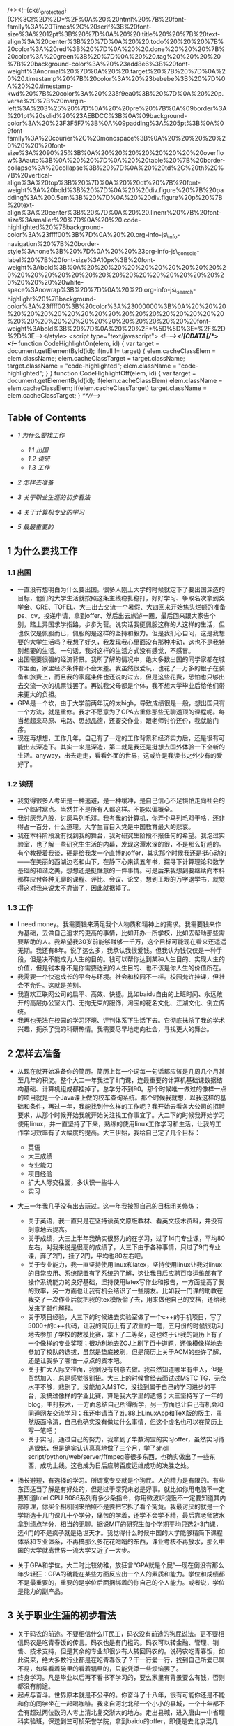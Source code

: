 /*><!--{cke\_protected}{C}%3C!%2D%2D*%2F%0A%20%20html%20%7B%20font-family%3A%20Times%2C%20serif%3B%20font-size%3A%2012pt%3B%20%7D%0A%20%20.title%20%20%7B%20text-align%3A%20center%3B%20%7D%0A%20%20.todo%20%20%20%7B%20color%3A%20red%3B%20%7D%0A%20%20.done%20%20%20%7B%20color%3A%20green%3B%20%7D%0A%20%20.tag%20%20%20%20%7B%20background-color%3A%20%23add8e6%3B%20font-weight%3Anormal%20%7D%0A%20%20.target%20%7B%20%7D%0A%20%20.timestamp%20%7B%20color%3A%20%23bebebe%3B%20%7D%0A%20%20.timestamp-kwd%20%7B%20color%3A%20%235f9ea0%3B%20%7D%0A%20%20p.verse%20%7B%20margin-left%3A%203%25%20%7D%0A%20%20pre%20%7B%0A%09border%3A%201pt%20solid%20%23AEBDCC%3B%0A%09background-color%3A%20%23F3F5F7%3B%0A%09padding%3A%205pt%3B%0A%09font-family%3A%20courier%2C%20monospace%3B%0A%20%20%20%20%20%20%20%20font-size%3A%2090%25%3B%0A%20%20%20%20%20%20%20%20overflow%3Aauto%3B%0A%20%20%7D%0A%20%20table%20%7B%20border-collapse%3A%20collapse%3B%20%7D%0A%20%20td%2C%20th%20%7B%20vertical-align%3A%20top%3B%20%7D%0A%20%20dt%20%7B%20font-weight%3A%20bold%3B%20%7D%0A%20%20div.figure%20%7B%20padding%3A%200.5em%3B%20%7D%0A%20%20div.figure%20p%20%7B%20text-align%3A%20center%3B%20%7D%0A%20%20.linenr%20%7B%20font-size%3Asmaller%20%7D%0A%20%20.code-highlighted%20%7Bbackground-color%3A%23ffff00%3B%7D%0A%20%20.org-info-js\_info-navigation%20%7B%20border-style%3Anone%3B%20%7D%0A%20%20%23org-info-js\_console-label%20%7B%20font-size%3A10px%3B%20font-weight%3Abold%3B%0A%20%20%20%20%20%20%20%20%20%20%20%20%20%20%20%20%20%20%20%20%20%20%20%20%20%20%20%20%20%20%20white-space%3Anowrap%3B%20%7D%0A%20%20.org-info-js\_search-highlight%20%7Bbackground-color%3A%23ffff00%3B%20color%3A%23000000%3B%0A%20%20%20%20%20%20%20%20%20%20%20%20%20%20%20%20%20%20%20%20%20%20%20%20%20%20%20%20%20%20%20%20%20font-weight%3Abold%3B%20%7D%0A%20%20%2F*%5D%5D%3E*%2F%2D%2D%3E--></style>
<script type="text/javascript"> <!--/*--><![CDATA[/*><!--*/ function
CodeHighlightOn(elem, id) { var target = document.getElementById(id);
if(null != target) { elem.cacheClassElem = elem.className;
elem.cacheClassTarget = target.className; target.className =
"code-highlighted"; elem.className = "code-highlighted"; } } function
CodeHighlightOff(elem, id) { var target = document.getElementById(id);
if(elem.cacheClassElem) elem.className = elem.cacheClassElem;
if(elem.cacheClassTarget) target.className = elem.cacheClassTarget; }
/**///-->

** Table of Contents
   :PROPERTIES:
   :CUSTOM_ID: table-of-contents
   :END:

-  [[sec-1][1 为什么要找工作]]

   -  [[sec-1.1][1.1 出国]]
   -  [[sec-1.2][1.2 读研]]
   -  [[sec-1.3][1.3 工作]]

-  [[sec-2][2 怎样去准备]]
-  [[sec-3][3 关于职业生涯的初步看法]]
-  [[sec-4][4 关于计算机专业的学习]]
-  [[sec-5][5 最最重要的]]

** 1 为什么要找工作
   :PROPERTIES:
   :CUSTOM_ID: sec-1
   :END:

*** 1.1 出国
    :PROPERTIES:
    :CUSTOM_ID: sec-1.1
    :END:

-  一直没有想明白为什么要出国。很多人刚上大学的时候就定下了要出国深造的目标，他们的大学生活就按照这条主线稳扎稳打，好好学习、争取名次拿到奖学金、GRE、TOFEL、大三出去交流一个暑假、大四回来开始焦头烂额的准备ps、cv，投递申请，拿到offer、然后出去旅游一圈，最后回来跟大家告个别，踏上异国求学指路，步步为营。说实话我挺佩服这样的人这样的生活，但也仅仅是佩服而已，佩服的是这样的坚持和毅力。但是我扪心自问，这是我想要的大学生活吗？我想了好久，我发现我心里面没有那种冲动，这也不是我特别想要的生活。一句话，我对这样的生活方式没有感觉，不感冒。
-  出国需要很强的经济背景。我所了解的情况中，绝大多数出国的同学家都在城市里面，家里经济条件都不会太差。我虽然很爱玩，也花了一万多的银子在装备和旅费上，而且我的家庭条件也还说的过去，但是这些花费，恐怕也只够出去交流一次的机票钱罢了。再说我父母都是个体，我不想大学毕业后给他们带来更大的负担。
-  GPA是一个坎，由于大学前两年玩的太high，导致成绩很是一般，想出国只有一个方法，就是重修。我才不愿意为了GPA去重修那些无聊透顶的课程呢。每当想起来马原、电路、思想品德，还要交作业，跟老师讨价还价，我就脑门疼。
-  现在再想想，工作几年，自己有了一定的工作背景和经济实力后，还是很有可能出去深造下。其实一来是深造，第二就是我还是挺想去国外体验一下全新的生活。anyway，出去走走，看看外面的世界，这或许是我读书之外少有的爱好了。

*** 1.2 读研
    :PROPERTIES:
    :CUSTOM_ID: sec-1.2
    :END:

-  我觉得很多人考研是一种逃避，是一种缓冲，是自己信心不足惧怕走向社会的一个临时窝点。当然并不是所有人都这样。不能以偏概全。
-  我讨厌党八股，讨厌马列毛邓。我考我的计算机，你弄个马列毛邓干啥，还非得占一百分，什么道理。大学生盲目入党是中国教育最大的悲哀。
-  我在本科阶段没有找到我的舞台，我对研究生阶段不报任何的希望。我泡过实验室，也了解一些研究生生活的内幕，发现这潭水深的很，不是那么好趟的。有个教授着我谈，硬是给我发一个直博的offer，其实那个时候我还是挺心动的------在美丽的西湖边老和山下，在静下心来读五年书，探寻下计算理论和数学基础的和谐之美，想想还是挺惬意的一件事情。可是后来我想到要继续向本科那样应付各种无聊的课程、评比、会议、论文，想到王垠的万字退学书，就觉得这对我来说太不靠谱了，因此就据掉了。

*** 1.3 工作
    :PROPERTIES:
    :CUSTOM_ID: sec-1.3
    :END:

-  I need
   money。我需要钱来满足我个人物质和精神上的需求。我需要钱来作为基础，去做自己追求的更高的事情，比如开办一所学校，比如去帮助那些需要帮助的人。我希望我30岁前能够赚够一千万，这个目标可能现在看来还遥遥无期。我还有8年。说了这么多，我承认我很爱钱。但我认为钱仅仅是一种手段，但是决不能成为人生的目的。钱可以帮你达到某种人生目的、实现人生的价值，但是钱本身不是你需要达到的人生目的、也不该是你人生的价值所在。
-  我需要一个快速成长的平台与环境。社会和校园不一样。校园允许挂课，但社会不允许。这就是差别。
-  我喜欢互联网公司的扁平、高效、快捷。比如baidu自由的上班时间、永远敞开的高层办公室大门、无拘无束的服饰，淘宝的花名文化、江湖文化、倒立传统。
-  我再也无法在校园的学习环境、评判体系下生活下去。它彻底抹杀了我的学术兴趣，扼杀了我的科研热情。我需要尽早地走向社会，寻找更大的舞台。

** 2 怎样去准备
   :PROPERTIES:
   :CUSTOM_ID: sec-2
   :END:

-  从现在就开始准备你的简历。简历上每一个词每一句话都应该是几周几个月甚至几年的积淀。整个大二一年我挂了8门课，连最重要的计算机基础课数据结构基础、计算机组成都挂掉了。总学分不到90。那个时候唯一做过的像样一点的项目就是一个Java课上做的校车查询系统。那个时候我就想，以我这样的基础和条件，再过一年，我能找到什么样的工作呢？我开始去看各大公司的招聘要求，从那个时候开始我就开始关注找工作事宜了。大二下的时候我开始学习使用linux，并一直坚持了下来，熟练的使用linux工作学习和生活，让我的工作学习效率有了大幅度的提高。大三伊始，我给自己定了几个目标：

   -  英语
   -  大三成绩
   -  专业能力
   -  项目经验
   -  扩大人际交往面，多认识一些牛人
   -  实习

-  大三一年我几乎没有出去玩过。这一年我按照自己的目标闭关修炼：

   -  关于英语，我一直只是在坚持读英文原版教材、看英文技术资料，并没有刻意地去提高。
   -  关于成绩，大三上半年我确实很努力的在学习，过了14门专业课，平均80左右，对我来说是很高的成绩了，大三下由于各种事情，只过了9门专业课，弃了2门，挂了2门，平均也80左右吧。
   -  关于专业能力，我一直坚持使用linux和latex，坚持使用linux让我对linux的日常应用、系统配置有了系统的了解，这让我日后应聘百度运维部有了操作系统能力的良好基础，坚持使用latex写作业和报告，一方面提高了我的效率，另一方面也让我有机会结识了一些朋友。比如我一门课的助教在我交了一次作业后就把我的tex模版偷了去，用来做他自己的文档，还给我发来了邮件解释。
   -  关于项目经验，大三下的时候进去实验室做了一个c++的手机项目，写了5000+的c++代码，让我的简历上有了浓重的一笔，五月份的时候很功利地去参加了学校的数模比赛，拿下了二等奖，这也终于让我的简历上有了一个像样的专业奖项；很功利地去ZOJ上刷了百十道题，还像模像样地去参加了校队的选拔，虽然是垫底被刷，但是简历上关于ACM的些许了解，还是让我多了哪怕一点点的资本吧。
   -  关于扩大人际交往面，我倒没有刻意去做。我虽然知道哪里有牛人，但是贸然加入，总是感觉很别扭。大三上的时候曾经去面试过MSTC
      TG，无奈水平不够，悲剧了。没能加入MSTC，没找到属于自己的学习进步的平台，没搞过像样的学业比赛，算是我大学里的遗憾；大三坚持写了一年的blog，主打技术，一方面总结自己所得所学，另一方面也让自己有机会和同道网友交流学习；我还申请当了zju88上LinuxApp和TeX版的版主，虽然版面冷清，自己也确实没有做过什么事情，但这个虚名也可以在简历上写一笔吧；
   -  关于实习，通过自己的努力，我拿到了华数淘宝的实习offer，虽然实习待遇很低，但是确实认认真真地做了三个月，学了shell
      script/python/web/server/ffmpeg等很多东西，也确实做出了一些东西，成功上线。这也成为日后应聘百度运维成功的决胜之处。

-  扬长避短，有选择的学习。所谓宽专交就是个狗屁。人的精力是有限的。有些东西适当了解是有好处的，但是过于深究未必是好事。就比如你用电脑不一定要知道Intel
   CPU
   8086系列有多少条指令，你用微波炉烧饭不一定要知道其内部原理，你买个相机回来拍照不是要把它拆了看个究竟。我最讨厌的就是一个学期选十几门课几十个学分，痛苦的学着，还学不会学不精，最后靠老师放水拿到绩点学分，相当的无聊。据说MIT的研究生每个学期平均只选2-3门课，选4门的不是疯子就是绝世天才。我觉得什么时候中国的大学能够精简下课程体系和专业体系，不再搞那么多花花哨哨的东西，课业考核不再放水，那么中国的大学就离世界一流大学又近了一大步。
-  关于GPA和学位。大二时比较幼稚，放狂言“GPA就是个屁”---现在倒没有那么年少轻狂：GPA的确能在某些方面反应出一个人的素质和能力。学位和成绩都不是最重要的，重要的是学位后面捆绑着的你自己的个人能力。或者说，学位是能力的副产品。

** 3 关于职业生涯的初步看法
   :PROPERTIES:
   :CUSTOM_ID: sec-3
   :END:

-  关于码农的前途。不要相信什么IT民工，码农没有前途的狗屁说法。更不要相信码农是吃青春饭的传言。码农也是有门槛的。码农可以转金融、管理、销售、技术支持，但是其余的专业却很少有人转回码农的。说码农吃青春饭，如此说来，绝大多数行业都是在吃青春饭了？干一行爱一行，找到自己所爱已属不易，如果看着碗里的看着锅里的，只能凭添一些烦恼罢了。
-  终身学习。凡是毕业以后再不看书不学习的，要么家里有背景要么有钱，否则都没有前途。
-  起点与奋斗。世界原本就是不公平的。你奋斗了十八年，很有可能你还是不能和你的同学坐在一起喝咖啡。我来自河北北部一个小小的县城，一个十年都不会有超过两位数的人考上清北复交浙大的地方。走出县城，进入唐山一中省理科实验班，保送到竺可桢荣誉学院，拿到baidu的offer，即便是去北京混几年，赚了点钱，又能怎样呢？我还是没有户口、没有房子、没有车子的北漂一族。凭什么北京人享受那么好的教育资源？这个问题永远都不会有答案。你可以继续这样问下去：“凭什么美国人享受那么好的教育条件？世界前100的学校有一半都在美国，而美国和中国的人口比例呢？中国大陆的名校个数呢？”这样问下去终究是不会有答案的，也不会有意义，倒只会让自己产生无端的郁闷罢了。开复说“用勇气去改变可以改变的事情，用胸怀去容纳不可以改变的事情，用智慧来分辨两者的不同”，没错，就是这样。既然无法改变，就坦然接受，在有限的条件下实现人生的最大价值，这应该是人生意义所在。
-  关于平台。看一个人的品味和素质，要看他的朋友圈子。这就是平台的作用。
-  有的时候不是因为你优秀，是因为你不可替代。
-  关于专业差异和薪水。大体来说，工作分为两类，所谓技术类的和非技术类的。技术类的门槛较高，光简历就能刷掉一批人，而且很多岗位有专业限制，起薪也会相对高一点，以后的上升空间会比较平稳。非技术类的门槛略低，所以很多时候这类岗位由于不限专业的原因，竞争非常激烈，常常会出现群面的状况。但是我所面试的IT公司，从来没有群面这一说。CS的起薪是很高的。但是CS的人对于王道这种说法还是会有一些不爽的。好像如此一来，CS是王道专业，自己只要有了这么个专业牌子，自己在专业上的努力就一文不值了。又有多少人知道写千万代码剪不断理还乱的踌躇、有多少人知道简简单单的一个百度首页，后面有上万人的团队在为之服务、保证其正确运行。隔行如隔山，在对一个行业有深入了解之前，还是少做评论为妙。有人说金融怎样怎样，有人又说销售到处跑怎样怎样，可是又有多少人知道金融人员的辛苦，销售人员初期起步一个个电话据信的辛酸。你既然说CS王道，薪水高，那你当初干嘛不选这个薪水高的王道专业呢？既然不喜欢，学习不来，到头来也没什么可以抱怨的了。

** 4 关于计算机专业的学习
   :PROPERTIES:
   :CUSTOM_ID: sec-4
   :END:

-  注重内功的修炼。练就一副火眼金睛。什么SSH框架、F#、C#都是过眼云烟，IT界是新名词诞生最快的领域，随便翻开某个库的API文档，都可以发现海量的新名词，根本不可能学完的。Win32
   API有上千个函数，Python语言有几百个模块，Emacs扩展命令就如天上的星星，汇编语言若干种不同的处理器架构版本，随便一个大点的项目都有上百万行甚至上亿行的代码，怎么可能学的完呢。去伪存真，学好核心的东西才是正道。unix/tcp/ip/c/c++/lisp/algorithm/vim/emacs/tex，这些才是万年不变的经典。
-  注意书籍的选择。一般而言，还是选择国外原版书比较好。国内的环境太过浮躁，很少有人能够用心去写一本好书。尤其是计算机专业。阅读原版书的好吃就是能够保持自己对本专业英语的敏感度。国内的书籍，腾讯郭欣写的《构建高性能Web站点》、李先静的《系统程序员成长计划》、侯捷老师的一些书、陈儒先生的《Python源码剖析》、温谦的《CSS设计彻底研究》、邹恒明的《计算机的心智------操作系统之哲学原理》等等，这些都是豆瓣上评分很高、也是国内少有的技术佳作。如果一本书同时有影印版和中译版，建议还是坚持读英文版，虽然开始读起来会有些“慢”，有些吃力，但是最终会受益终身的。
-  勿在浮沙筑高台。你说你精通算法，能否在十分钟内写出一个快速排序算法？反正我有些吃力。你说你精通c++，你是否能说出c++
   STL
   vector的size()，capacity()有什么区别？是否用过模版和虚函数？想提高算法，《算法导论》一本去找个OJ踏踏实实地刷几百道题；想弄懂c++，就得一点一点的读读STL源码；想学通网络，就得扎扎实实地去啃下网络之神Richard
   Stevens经典的《TCP/IP详解》三卷本；想学unix，就得去看看《APUE》和《Unix编程艺术》；想玩通emacs，就要去读读《ANSI
   Common Lisp》和《On
   Lisp》。这里说的我也没有完成，但是我知道我该读哪些书，该去怎样做。
-  努力认识一些牛人。作为浙大CSer，不了解吴嘉之的传奇、不知道徐串叔叔GCJ冠军的骄傲、不知道Zodiac的辉煌，是不可原谅的。有对比就会有差距。我大一刚刚会装XP的时候用了一个vpn上网的软件，后来惊奇的发现原来这个软件的作者是我的同班同学......到了现在，我用的linux平台上的输入法，ibus-sunpinyin，其中一位主要的作者，也是我的同班同学；我所用的vpn上网的包，也是自己同届同学写成的；还有ACM金牌winsty同学，经常请教一些问题，对我帮助非常之大。其实所谓大牛只有两种，一类是天才型的，一类是勤奋型的。天才加勤奋型的，那绝对是大师级别的。前者，天才型的，比如我的高中同学，我们同样是来自承德小县城的中考状元------中考分数都一样，到了高中第一次月考，我考了年纪300多名，那个哥们以数理化三门满分的成绩拿下了年级第一名......后来也是这样，那哥们两个一奖年级综合第一保到了清华，我么，费了九牛二虎之力拿下一个一奖，来到了浙大。后者，勤奋型的，这样的例子太多了。相比较而言，我更佩服后者。

** 5 最最重要的
   :PROPERTIES:
   :CUSTOM_ID: sec-5
   :END:

-  知道你想要什么样的生活，努力去做，并以此为乐。大学里有人说学习GPA很重要、有人说社团活动很重要、有人说比赛实习很重要。其实这些都不重要。最最重要的，是你知道你想要怎样的生活，向着这个目标努力去做，并以此为乐。一言以蔽之，follow
   my
   heart。记住，你是一个人，不是现代化教育生产流水线上的产品。所谓人生，就在于有目的地折腾。
